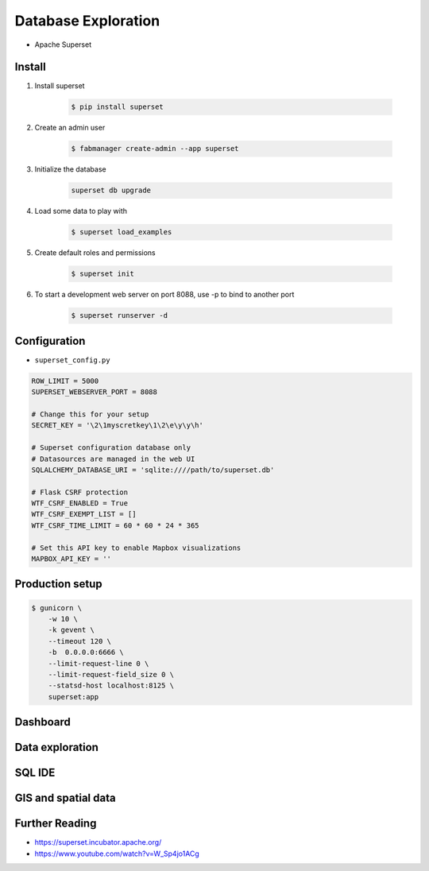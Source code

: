 Database Exploration
====================
* Apache Superset


Install
-------
#. Install superset

    .. code-block:: console

        $ pip install superset

#. Create an admin user

    .. code-block:: console

        $ fabmanager create-admin --app superset

#. Initialize the database

    .. code-block:: sh

        superset db upgrade

#. Load some data to play with

    .. code-block:: console

        $ superset load_examples

#. Create default roles and permissions

    .. code-block:: console

        $ superset init

#. To start a development web server on port 8088, use -p to bind to another port

    .. code-block:: console

        $ superset runserver -d

Configuration
-------------
* ``superset_config.py``

.. code-block:: python

    ROW_LIMIT = 5000
    SUPERSET_WEBSERVER_PORT = 8088

    # Change this for your setup
    SECRET_KEY = '\2\1myscretkey\1\2\e\y\y\h'

    # Superset configuration database only
    # Datasources are managed in the web UI
    SQLALCHEMY_DATABASE_URI = 'sqlite:////path/to/superset.db'

    # Flask CSRF protection
    WTF_CSRF_ENABLED = True
    WTF_CSRF_EXEMPT_LIST = []
    WTF_CSRF_TIME_LIMIT = 60 * 60 * 24 * 365

    # Set this API key to enable Mapbox visualizations
    MAPBOX_API_KEY = ''

Production setup
----------------
.. code-block:: console

    $ gunicorn \
        -w 10 \
        -k gevent \
        --timeout 120 \
        -b  0.0.0.0:6666 \
        --limit-request-line 0 \
        --limit-request-field_size 0 \
        --statsd-host localhost:8125 \
        superset:app


Dashboard
---------
.. figure:: img/superset-01.png


Data exploration
----------------
.. figure:: img/superset-02.png


SQL IDE
-------
.. figure:: img/superset-03.png


GIS and spatial data
--------------------
.. figure:: img/superset-04.png


Further Reading
---------------
* https://superset.incubator.apache.org/
* https://www.youtube.com/watch?v=W_Sp4jo1ACg
